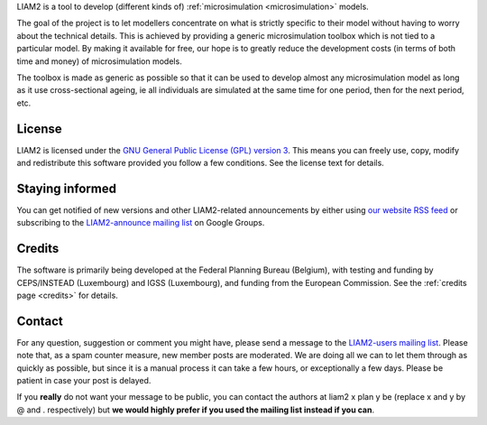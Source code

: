 .. About LIAM2 ..
.. =========== ..

LIAM2 is a tool to develop (different kinds of) :ref:`microsimulation
<microsimulation>` models.

The goal of the project is to let modellers concentrate on what is strictly
specific to their model without having to worry about the technical details.
This is achieved by providing a generic microsimulation toolbox which is not
tied to a particular model. By making it available for free, our hope is to
greatly reduce the development costs (in terms of both time and money) of
microsimulation models.

The toolbox is made as generic as possible so that it can be used to develop
almost any microsimulation model as long as it use cross-sectional ageing, ie
all individuals are simulated at the same time for one period, then for the next
period, etc.

License
-------

LIAM2 is licensed under the `GNU General Public License (GPL) version 3
<http://www.gnu.org/licenses/gpl.html>`_. This means you can freely use,
copy, modify and redistribute this software provided you follow a few
conditions. See the license text for details.

Staying informed
----------------

You can get notified of new versions and other LIAM2-related announcements by
either using `our website <http://liam2.plan.be>`_
`RSS feed <http://liam2.plan.be/rss.html>`_ or subscribing to the
`LIAM2-announce mailing list <http://groups.google.com/group/liam2-announce>`_
on Google Groups.

.. raw:: html

   <p>
   You can do so by entering your email address here:
   </p>
   <form action="http://groups.google.com/group/liam2-announce/boxsubscribe">
   <input type="text" name="email:" id="subscribe-email"/>
   <input type="submit" name="sub" value="Subscribe">
   </form>

Credits
-------

The software is primarily being developed at the Federal Planning Bureau
(Belgium), with testing and funding by CEPS/INSTEAD (Luxembourg) and IGSS
(Luxembourg), and funding from the European Commission. See the
:ref:`credits page <credits>` for details.

Contact
-------

For any question, suggestion or comment you might have,
please send a message to the `LIAM2-users mailing list <http://groups.google
.com/group/liam2-users>`_. Please note that, as a spam counter measure,
new member posts are moderated. We are doing all we can to let them through
as quickly as possible, but since it is a manual process it can take a few
hours, or exceptionally a few days. Please be patient in case your post is
delayed.

.. raw:: html

   <p>
   You can subscribe to the users mailing list by entering your email
   address here:
   </p>
   <form action="http://groups.google.com/group/liam2-users/boxsubscribe">
   <input type="text" name="email" id="subscribe-email"/>
   <input type="submit" name="sub" value="Subscribe">
   </form>

If you **really** do not want your message to be public, you can contact the
authors at liam2 x plan y be (replace x and y by @ and . respectively) but
**we would highly prefer if you used the mailing list instead if you can**.
